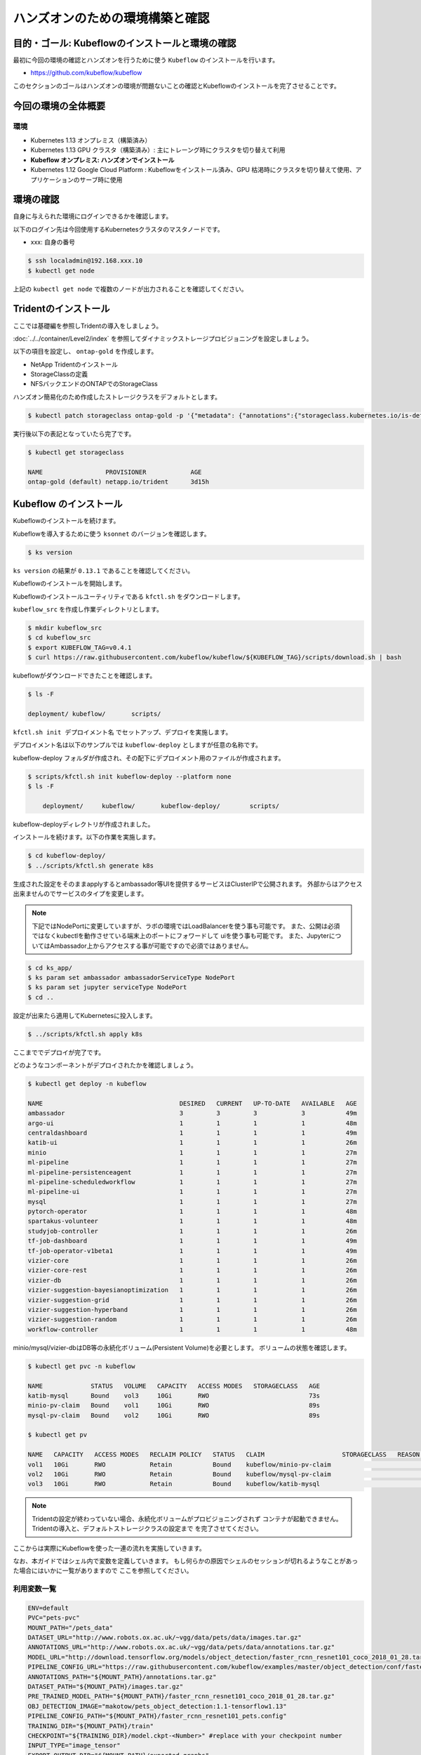 =============================================================
ハンズオンのための環境構築と確認
=============================================================

目的・ゴール: Kubeflowのインストールと環境の確認
==================================================================================

最初に今回の環境の確認とハンズオンを行うために使う ``Kubeflow`` のインストールを行います。

- https://github.com/kubeflow/kubeflow

このセクションのゴールはハンズオンの環境が問題ないことの確認とKubeflowのインストールを完了させることです。

今回の環境の全体概要
==================================================================================

.. todo:: 図示したものを貼る

環境
---------------------------------------------------

- Kubernetes 1.13 オンプレミス（構築済み）
- Kubernetes 1.13 GPU クラスタ（構築済み）: 主にトレーング時にクラスタを切り替えて利用
- **Kubeflow オンプレミス: ハンズオンでインストール**
- Kubernetes 1.12 Google Cloud Platform : Kubeflowをインストール済み、GPU 枯渇時にクラスタを切り替えて使用、アプリケーションのサーブ時に使用

環境の確認
==================================================================================

自身に与えられた環境にログインできるかを確認します。

以下のログイン先は今回使用するKubernetesクラスタのマスタノードです。

- xxx: 自身の番号

.. code-block:: console

    $ ssh localadmin@192.168.xxx.10
    $ kubectl get node

上記の ``kubectl get node`` で複数のノードが出力されることを確認してください。

Tridentのインストール
==================================================================================

ここでは基礎編を参照しTridentの導入をしましょう。

:doc:`../../container/Level2/index` を参照してダイナミックストレージプロビジョニングを設定しましょう。

以下の項目を設定し、 ``ontap-gold`` を作成します。

- NetApp Tridentのインストール
- StorageClassの定義
- NFSバックエンドのONTAPでのStorageClass

ハンズオン簡易化のため作成したストレージクラスをデフォルトとします。

.. code-block:: console

    $ kubectl patch storageclass ontap-gold -p '{"metadata": {"annotations":{"storageclass.kubernetes.io/is-default-class":"true"}}}'

実行後以下の表記となっていたら完了です。

.. code-block:: console

    $ kubectl get storageclass

    NAME                 PROVISIONER            AGE
    ontap-gold (default) netapp.io/trident      3d15h


Kubeflow のインストール
==================================================================================

Kubeflowのインストールを続けます。

Kubeflowを導入するために使う ``ksonnet`` のバージョンを確認します。

.. code-block:: console

    $ ks version

``ks version`` の結果が ``0.13.1`` であることを確認してください。

Kubeflowのインストールを開始します。

Kubeflowのインストールユーティリティである ``kfctl.sh`` をダウンロードします。

``kubeflow_src`` を作成し作業ディレクトリとします。

.. code-block:: console

    $ mkdir kubeflow_src
    $ cd kubeflow_src
    $ export KUBEFLOW_TAG=v0.4.1
    $ curl https://raw.githubusercontent.com/kubeflow/kubeflow/${KUBEFLOW_TAG}/scripts/download.sh | bash

kubeflowがダウンロードできたことを確認します。

.. code-block:: console

    $ ls -F

    deployment/	kubeflow/	scripts/


``kfctl.sh init デプロイメント名`` でセットアップ、デプロイを実施します。

デプロイメント名は以下のサンプルでは ``kubeflow-deploy`` としますが任意の名称です。

kubeflow-deploy フォルダが作成され、その配下にデプロイメント用のファイルが作成されます。

.. code-block:: console

    $ scripts/kfctl.sh init kubeflow-deploy --platform none
    $ ls -F

        deployment/	kubeflow/	kubeflow-deploy/	scripts/

kubeflow-deployディレクトリが作成されました。

インストールを続けます。以下の作業を実施します。

.. code-block:: console

    $ cd kubeflow-deploy/
    $ ../scripts/kfctl.sh generate k8s

生成された設定をそのままapplyするとambassador等UIを提供するサービスはClusterIPで公開されます。
外部からはアクセス出来ませんのでサービスのタイプを変更します。

.. note::

    下記ではNodePortに変更していますが、ラボの環境ではLoadBalancerを使う事も可能です。
    また、公開は必須ではなくkubectlを動作させている端末上のポートにフォワードして
    uiを使う事も可能です。
    また、JupyterについてはAmbassador上からアクセスする事が可能ですので必須ではありません。

.. code-block:: console

    $ cd ks_app/
    $ ks param set ambassador ambassadorServiceType NodePort
    $ ks param set jupyter serviceType NodePort
    $ cd ..

設定が出来たら適用してKubernetesに投入します。

.. code-block:: console

    $ ../scripts/kfctl.sh apply k8s

ここまででデプロイが完了です。

どのようなコンポーネントがデプロイされたかを確認しましょう。

.. code-block:: console

    $ kubectl get deploy -n kubeflow

    NAME                                     DESIRED   CURRENT   UP-TO-DATE   AVAILABLE   AGE
    ambassador                               3         3         3            3           49m
    argo-ui                                  1         1         1            1           48m
    centraldashboard                         1         1         1            1           49m
    katib-ui                                 1         1         1            1           26m
    minio                                    1         1         1            1           27m
    ml-pipeline                              1         1         1            1           27m
    ml-pipeline-persistenceagent             1         1         1            1           27m
    ml-pipeline-scheduledworkflow            1         1         1            1           27m
    ml-pipeline-ui                           1         1         1            1           27m
    mysql                                    1         1         1            1           27m
    pytorch-operator                         1         1         1            1           48m
    spartakus-volunteer                      1         1         1            1           48m
    studyjob-controller                      1         1         1            1           26m
    tf-job-dashboard                         1         1         1            1           49m
    tf-job-operator-v1beta1                  1         1         1            1           49m
    vizier-core                              1         1         1            1           26m
    vizier-core-rest                         1         1         1            1           26m
    vizier-db                                1         1         1            1           26m
    vizier-suggestion-bayesianoptimization   1         1         1            1           26m
    vizier-suggestion-grid                   1         1         1            1           26m
    vizier-suggestion-hyperband              1         1         1            1           26m
    vizier-suggestion-random                 1         1         1            1           26m
    workflow-controller                      1         1         1            1           48m

minio/mysql/vizier-dbはDB等の永続化ボリューム(Persistent Volume)を必要とします。
ボリュームの状態を確認します。

.. code-block:: console

    $ kubectl get pvc -n kubeflow

    NAME             STATUS   VOLUME   CAPACITY   ACCESS MODES   STORAGECLASS   AGE
    katib-mysql      Bound    vol3     10Gi       RWO                           73s
    minio-pv-claim   Bound    vol1     10Gi       RWO                           89s
    mysql-pv-claim   Bound    vol2     10Gi       RWO                           89s

    $ kubectl get pv

    NAME   CAPACITY   ACCESS MODES   RECLAIM POLICY   STATUS   CLAIM                     STORAGECLASS   REASON   AGE
    vol1   10Gi       RWO            Retain           Bound    kubeflow/minio-pv-claim                           3m17s
    vol2   10Gi       RWO            Retain           Bound    kubeflow/mysql-pv-claim                           3m17s
    vol3   10Gi       RWO            Retain           Bound    kubeflow/katib-mysql                              3m17s

.. todo:: tridentのlog貼り付ける

.. note::

    Tridentの設定が終わっていない場合、永続化ボリュームがプロビジョニングされず
    コンテナが起動できません。Tridentの導入と、デフォルトストレージクラスの設定まで
    を完了させてください。

ここからは実際にKubeflowを使った一連の流れを実施していきます。


なお、本ガイドではシェル内で変数を定義していきます。
もし何らかの原因でシェルのセッションが切れるようなことがあった場合にはいかに一覧がありますので
ここを参照してください。

利用変数一覧
----------------------------

.. code-block:: bash

    ENV=default
    PVC="pets-pvc"
    MOUNT_PATH="/pets_data"
    DATASET_URL="http://www.robots.ox.ac.uk/~vgg/data/pets/data/images.tar.gz"
    ANNOTATIONS_URL="http://www.robots.ox.ac.uk/~vgg/data/pets/data/annotations.tar.gz"
    MODEL_URL="http://download.tensorflow.org/models/object_detection/faster_rcnn_resnet101_coco_2018_01_28.tar.gz"
    PIPELINE_CONFIG_URL="https://raw.githubusercontent.com/kubeflow/examples/master/object_detection/conf/faster_rcnn_resnet101_pets.config"
    ANNOTATIONS_PATH="${MOUNT_PATH}/annotations.tar.gz"
    DATASET_PATH="${MOUNT_PATH}/images.tar.gz"
    PRE_TRAINED_MODEL_PATH="${MOUNT_PATH}/faster_rcnn_resnet101_coco_2018_01_28.tar.gz"
    OBJ_DETECTION_IMAGE="makotow/pets_object_detection:1.1-tensorflow1.13"
    PIPELINE_CONFIG_PATH="${MOUNT_PATH}/faster_rcnn_resnet101_pets.config"
    TRAINING_DIR="${MOUNT_PATH}/train"
    CHECKPOINT="${TRAINING_DIR}/model.ckpt-<Number>" #replace with your checkpoint number
    INPUT_TYPE="image_tensor"
    EXPORT_OUTPUT_DIR="${MOUNT_PATH}/exported_graphs"
    DATA_DIR_PATH="${MOUNT_PATH}"
    OUTPUT_DIR_PATH="${MOUNT_PATH}"
    MODEL_COMPONENT=pets-model
    MODEL_PATH=/mnt/exported_graphs/saved_model
    MODEL_STORAGE_TYPE=nfs
    NFS_PVC_NAME=pets-pvc
